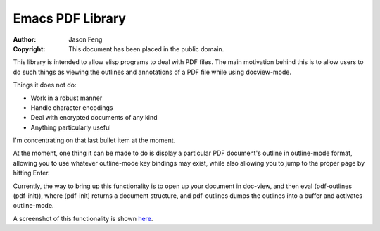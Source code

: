 Emacs PDF Library
============================

:Author: Jason Feng
:Copyright: This document has been placed in the public domain.

This library is intended to allow elisp programs to deal with PDF
files.  The main motivation behind this is to allow users to do such
things as viewing the outlines and annotations of a PDF file while
using docview-mode.

Things it does not do:

* Work in a robust manner
* Handle character encodings
* Deal with encrypted documents of any kind
* Anything particularly useful

I'm concentrating on that last bullet item at the moment.

At the moment, one thing it can be made to do is display a particular
PDF document's outline in outline-mode format, allowing you to use whatever
outline-mode key bindings may exist, while also allowing you to jump to
the proper page by hitting Enter.  

Currently, the way to bring up this functionality is to open up your
document in doc-view, and then eval (pdf-outlines (pdf-init)), where
(pdf-init) returns a document structure, and pdf-outlines dumps the
outlines into a buffer and activates outline-mode.

A screenshot of this functionality
is shown `here`_.

__
.. _here: http://jason.ozbert.com/images/pdf_outline.png

